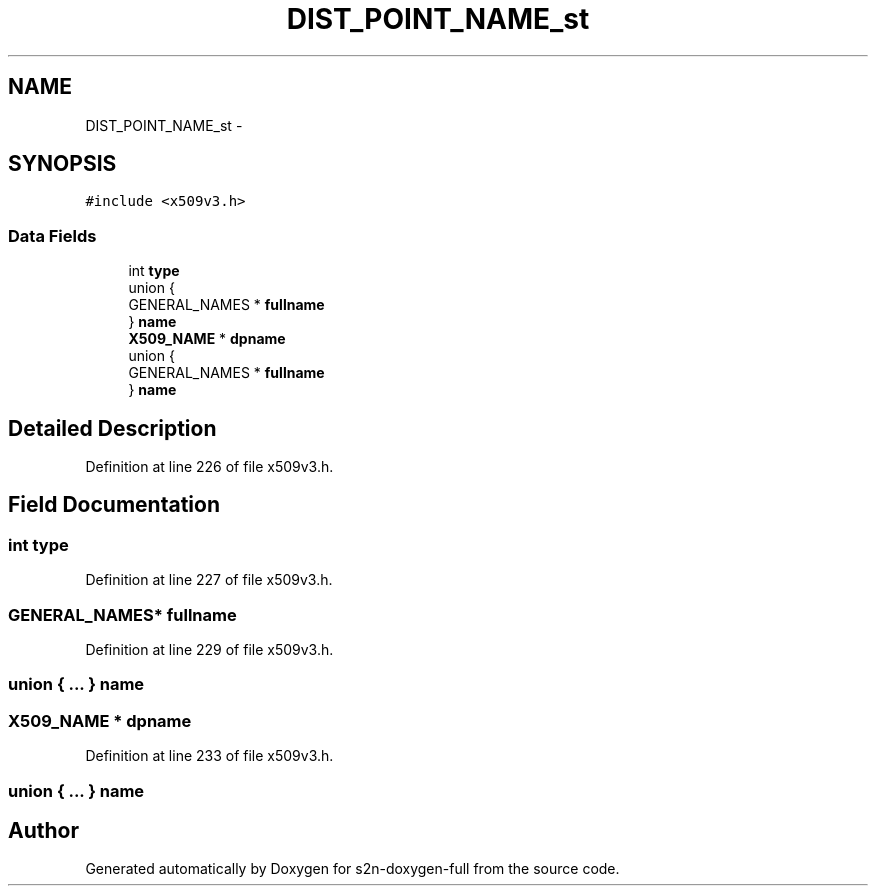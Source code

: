 .TH "DIST_POINT_NAME_st" 3 "Fri Aug 19 2016" "s2n-doxygen-full" \" -*- nroff -*-
.ad l
.nh
.SH NAME
DIST_POINT_NAME_st \- 
.SH SYNOPSIS
.br
.PP
.PP
\fC#include <x509v3\&.h>\fP
.SS "Data Fields"

.in +1c
.ti -1c
.RI "int \fBtype\fP"
.br
.ti -1c
.RI "union {"
.br
.ti -1c
.RI "   GENERAL_NAMES * \fBfullname\fP"
.br
.ti -1c
.RI "} \fBname\fP"
.br
.ti -1c
.RI "\fBX509_NAME\fP * \fBdpname\fP"
.br
.ti -1c
.RI "union {"
.br
.ti -1c
.RI "   GENERAL_NAMES * \fBfullname\fP"
.br
.ti -1c
.RI "} \fBname\fP"
.br
.in -1c
.SH "Detailed Description"
.PP 
Definition at line 226 of file x509v3\&.h\&.
.SH "Field Documentation"
.PP 
.SS "int type"

.PP
Definition at line 227 of file x509v3\&.h\&.
.SS "GENERAL_NAMES* fullname"

.PP
Definition at line 229 of file x509v3\&.h\&.
.SS "union { \&.\&.\&. }   name"

.SS "\fBX509_NAME\fP * dpname"

.PP
Definition at line 233 of file x509v3\&.h\&.
.SS "union { \&.\&.\&. }   name"


.SH "Author"
.PP 
Generated automatically by Doxygen for s2n-doxygen-full from the source code\&.
